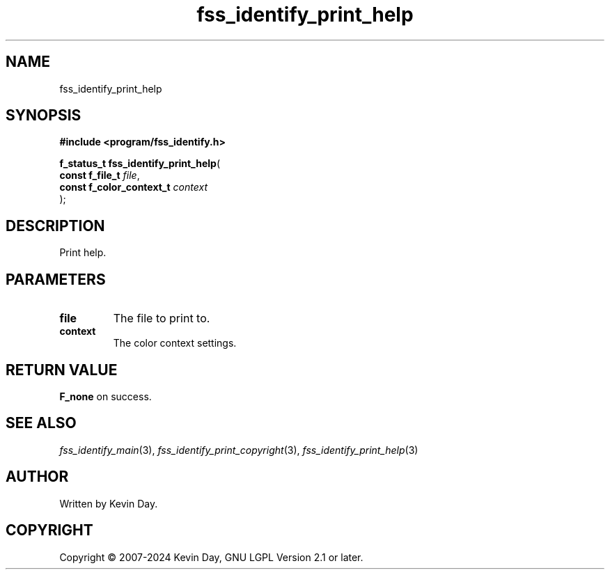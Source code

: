.TH fss_identify_print_help "3" "February 2024" "FLL - Featureless Linux Library 0.6.9" "Library Functions"
.SH "NAME"
fss_identify_print_help
.SH SYNOPSIS
.nf
.B #include <program/fss_identify.h>
.sp
\fBf_status_t fss_identify_print_help\fP(
    \fBconst f_file_t          \fP\fIfile\fP,
    \fBconst f_color_context_t \fP\fIcontext\fP
);
.fi
.SH DESCRIPTION
.PP
Print help.
.SH PARAMETERS
.TP
.B file
The file to print to.

.TP
.B context
The color context settings.

.SH RETURN VALUE
.PP
\fBF_none\fP on success.
.SH SEE ALSO
.PP
.nh
.ad l
\fIfss_identify_main\fP(3), \fIfss_identify_print_copyright\fP(3), \fIfss_identify_print_help\fP(3)
.ad
.hy
.SH AUTHOR
Written by Kevin Day.
.SH COPYRIGHT
.PP
Copyright \(co 2007-2024 Kevin Day, GNU LGPL Version 2.1 or later.
